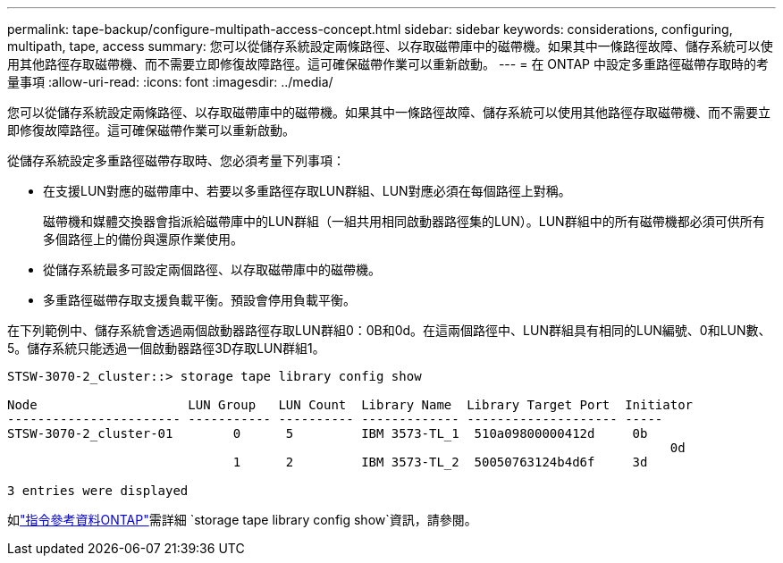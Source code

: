 ---
permalink: tape-backup/configure-multipath-access-concept.html 
sidebar: sidebar 
keywords: considerations, configuring, multipath, tape, access 
summary: 您可以從儲存系統設定兩條路徑、以存取磁帶庫中的磁帶機。如果其中一條路徑故障、儲存系統可以使用其他路徑存取磁帶機、而不需要立即修復故障路徑。這可確保磁帶作業可以重新啟動。 
---
= 在 ONTAP 中設定多重路徑磁帶存取時的考量事項
:allow-uri-read: 
:icons: font
:imagesdir: ../media/


[role="lead"]
您可以從儲存系統設定兩條路徑、以存取磁帶庫中的磁帶機。如果其中一條路徑故障、儲存系統可以使用其他路徑存取磁帶機、而不需要立即修復故障路徑。這可確保磁帶作業可以重新啟動。

從儲存系統設定多重路徑磁帶存取時、您必須考量下列事項：

* 在支援LUN對應的磁帶庫中、若要以多重路徑存取LUN群組、LUN對應必須在每個路徑上對稱。
+
磁帶機和媒體交換器會指派給磁帶庫中的LUN群組（一組共用相同啟動器路徑集的LUN）。LUN群組中的所有磁帶機都必須可供所有多個路徑上的備份與還原作業使用。

* 從儲存系統最多可設定兩個路徑、以存取磁帶庫中的磁帶機。
* 多重路徑磁帶存取支援負載平衡。預設會停用負載平衡。


在下列範例中、儲存系統會透過兩個啟動器路徑存取LUN群組0：0B和0d。在這兩個路徑中、LUN群組具有相同的LUN編號、0和LUN數、5。儲存系統只能透過一個啟動器路徑3D存取LUN群組1。

[listing]
----

STSW-3070-2_cluster::> storage tape library config show

Node                    LUN Group   LUN Count  Library Name  Library Target Port  Initiator
----------------------- ----------- ---------- ------------- -------------------- -----
STSW-3070-2_cluster-01        0      5         IBM 3573-TL_1  510a09800000412d     0b
                                                                                  	0d
                              1      2         IBM 3573-TL_2  50050763124b4d6f     3d

3 entries were displayed
----
如link:https://docs.netapp.com/us-en/ontap-cli/storage-tape-library-config-show.html["指令參考資料ONTAP"^]需詳細 `storage tape library config show`資訊，請參閱。
